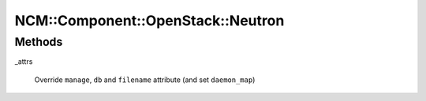 
#####################################
NCM\::Component\::OpenStack\::Neutron
#####################################


Methods
=======



_attrs
 
 Override \ ``manage``\ , \ ``db``\  and \ ``filename``\  attribute (and set \ ``daemon_map``\ )
 


